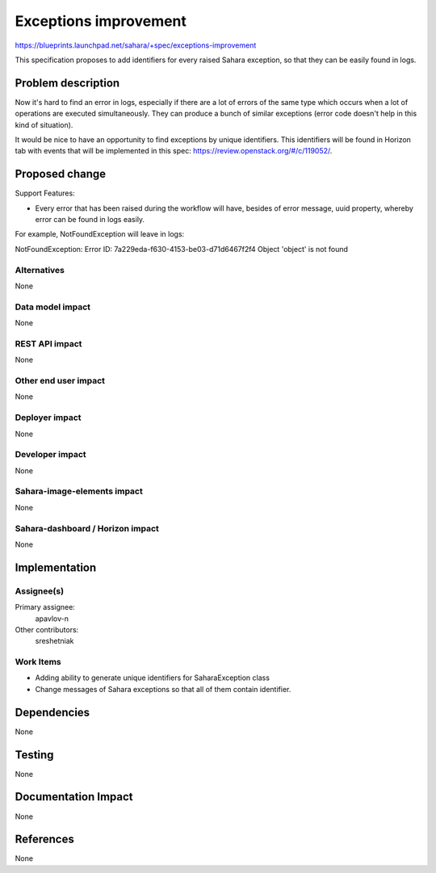 ..
 This work is licensed under a Creative Commons Attribution 3.0 Unported
 License.

 http://creativecommons.org/licenses/by/3.0/legalcode

==========================================
Exceptions improvement
==========================================

https://blueprints.launchpad.net/sahara/+spec/exceptions-improvement

This specification proposes to add identifiers for every raised Sahara
exception, so that they can be easily found in logs.

Problem description
===================

Now it's hard to find an error in logs, especially if there are a lot of
errors of the same type which occurs when a lot of operations are executed
simultaneously. They can produce a bunch of similar exceptions (error code
doesn't help in this kind of situation).

It would be nice to have an opportunity to find exceptions by unique
identifiers. This identifiers will be found in Horizon tab with events that
will be implemented in this spec: https://review.openstack.org/#/c/119052/.

Proposed change
===============

Support Features:

* Every error that has been raised during the workflow will have, besides of
  error message, uuid property, whereby error can be found in logs easily.

For example, NotFoundException will leave in logs:

.. sourcecode:: console

NotFoundException: Error ID: 7a229eda-f630-4153-be03-d71d6467f2f4
Object 'object' is not found

..

Alternatives
------------

None

Data model impact
-----------------

None

REST API impact
---------------

None

Other end user impact
---------------------

None

Deployer impact
---------------

None

Developer impact
----------------

None

Sahara-image-elements impact
----------------------------

None

Sahara-dashboard / Horizon impact
---------------------------------

None

Implementation
==============

Assignee(s)
-----------

Primary assignee:
  apavlov-n

Other contributors:
  sreshetniak

Work Items
----------

* Adding ability to generate unique identifiers for SaharaException class
* Change messages of Sahara exceptions so that all of them contain
  identifier.

Dependencies
============

None

Testing
=======

None

Documentation Impact
====================

None

References
==========

None
